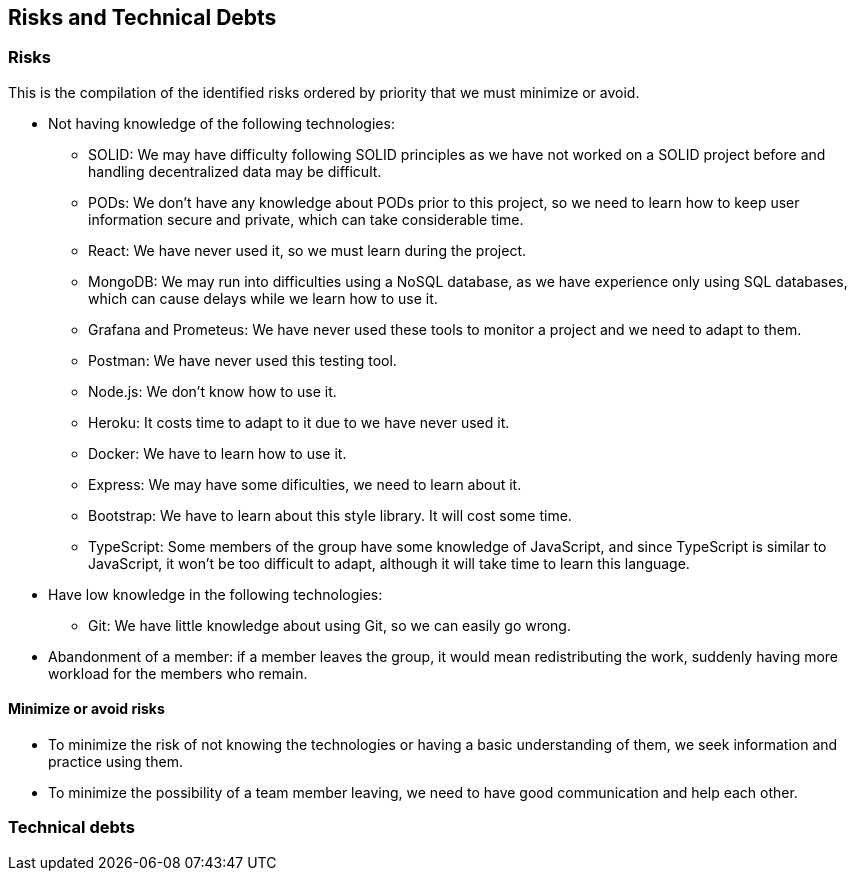 [[section-technical-risks]]
== Risks and Technical Debts

=== Risks
This is the compilation of the identified risks ordered by priority that we must minimize or avoid.

* Not having knowledge of the following technologies:
** SOLID: We may have difficulty following SOLID principles as we have not worked on a SOLID project before and handling decentralized data may be difficult.
** PODs: We don't have any knowledge about PODs prior to this project, so we need to learn how to keep user information secure and private, which can take considerable time.
** React: We have never used it, so we must learn during the project.
** MongoDB: We may run into difficulties using a NoSQL database, as we have experience only using SQL databases, which can cause delays while we learn how to use it.
** Grafana and Prometeus: We have never used these tools to monitor a project and we need to adapt to them.
** Postman: We have never used this testing tool.
** Node.js: We don't know how to use it.
** Heroku: It costs time to adapt to it due to we have never used it.
** Docker: We have to learn how to use it.
** Express: We may have some dificulties, we need to learn about it.
** Bootstrap: We have to learn about this style library. It will cost some time.
** TypeScript: Some members of the group have some knowledge of JavaScript, and since TypeScript is similar to JavaScript, it won't be too difficult to adapt, although it will take time to learn this language.
* Have low knowledge in the following technologies:
** Git: We have little knowledge about using Git, so we can easily go wrong.

* Abandonment of a member: if a member leaves the group, it would mean redistributing the work, suddenly having more workload for the members who remain. 


==== Minimize or avoid risks

* To minimize the risk of not knowing the technologies or having a basic understanding of them, we seek information and practice using them.

* To minimize the possibility of a team member leaving, we need to have good communication and help each other.


=== Technical debts